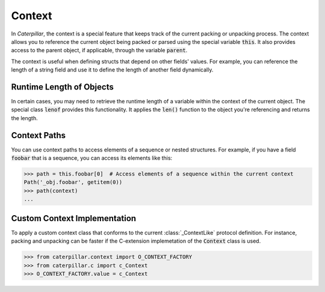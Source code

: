 .. _tutorial-basics_context:

*******
Context
*******

In *Caterpillar*, the context is a special feature that keeps track of the current
packing or unpacking process. The context allows you to reference the current object
being packed or parsed using the special variable :code:`this`. It also provides
access to the parent object, if applicable, through the variable :code:`parent`.

The context is useful when defining structs that depend on other fields' values.
For example, you can reference the length of a string field and use it to define
the length of another field dynamically.

.. code-block:: python
    :caption: Understanding the *context*

    @struct
    class Format:
        length: uint8
        foo: CString(this.length)   # <-- just reference the length field



Runtime Length of Objects
~~~~~~~~~~~~~~~~~~~~~~~~~

In certain cases, you may need to retrieve the runtime length of a variable within
the context of the current object. The special class :code:`lenof` provides this
functionality. It applies the :code:`len()` function to the object you're referencing
and returns the length.

Context Paths
~~~~~~~~~~~~~

You can use context paths to access elements of a sequence or nested structures. For
example, if you have a field :code:`foobar` that is a sequence, you can access its
elements like this:

>>> path = this.foobar[0]  # Access elements of a sequence within the current context
Path('_obj.foobar', getitem(0))
>>> path(context)
...


Custom Context Implementation
~~~~~~~~~~~~~~~~~~~~~~~~~~~~~

To apply a custom context class that conforms to the current
:class:`_ContextLike` protocol definition. For instance, packing
and unpacking can be faster if the C-extension implemetation of
the :code:`Context` class is used.

>>> from caterpillar.context import O_CONTEXT_FACTORY
>>> from caterpillar.c import c_Context
>>> O_CONTEXT_FACTORY.value = c_Context